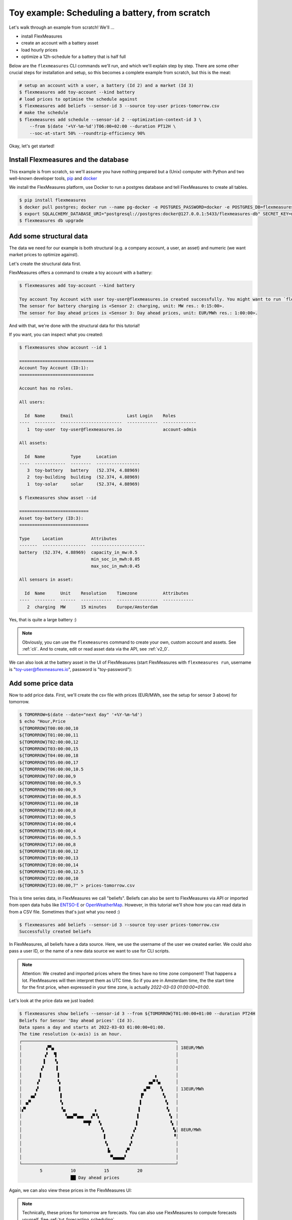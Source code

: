 .. _tut_toy_schedule:

Toy example: Scheduling a battery, from scratch
===============================================

Let's walk through an example from scratch! We'll ... 

- install FlexMeasures
- create an account with a battery asset
- load hourly prices
- optimize a 12h-schedule for a battery that is half full

Below are the ``flexmeasures`` CLI commands we'll run, and which we'll explain step by step. There are some other crucial steps for installation and setup, so this becomes a complete example from scratch, but this is the meat:

.. code-block:: bash

    # setup an account with a user, a battery (Id 2) and a market (Id 3)
    $ flexmeasures add toy-account --kind battery
    # load prices to optimise the schedule against
    $ flexmeasures add beliefs --sensor-id 3 --source toy-user prices-tomorrow.csv
    # make the schedule
    $ flexmeasures add schedule --sensor-id 2 --optimization-context-id 3 \
        --from $(date '+%Y-%m-%d')T06:00+02:00 --duration PT12H \
        --soc-at-start 50% --roundtrip-efficiency 90%


Okay, let's get started!


Install Flexmeasures and the database
---------------------------------------

This example is from scratch, so we'll assume you have nothing prepared but a (Unix) computer with Python and two well-known developer tools, `pip <https://pip.pypa.io>`_ and `docker <https://www.docker.com/>`_

We install the FlexMeasures platform, use Docker to run a postgres database and tell FlexMeasures to create all tables.

.. code-block:: bash

    $ pip install flexmeasures
    $ docker pull postgres; docker run --name pg-docker -e POSTGRES_PASSWORD=docker -e POSTGRES_DB=flexmeasures-db -d -p 5433:5432 postgres:latest 
    $ export SQLALCHEMY_DATABASE_URI="postgresql://postgres:docker@127.0.0.1:5433/flexmeasures-db" SECRET_KEY=notsecret LOGGING_LEVEL="WARNING" DEBUG=0 
    $ flexmeasures db upgrade


Add some structural data
---------------------------------------

The data we need for our example is both structural (e.g. a company account, a user, an asset) and numeric (we want market prices to optimize against).

Let's create the structural data first.

FlexMeasures offers a command to create a toy account with a battery:

.. code-block:: bash

    $ flexmeasures add toy-account --kind battery

    Toy account Toy Account with user toy-user@flexmeasures.io created successfully. You might want to run `flexmeasures show account --id 1`
    The sensor for battery charging is <Sensor 2: charging, unit: MW res.: 0:15:00>.
    The sensor for Day ahead prices is <Sensor 3: Day ahead prices, unit: EUR/MWh res.: 1:00:00>.

And with that, we're done with the structural data for this tutorial! 

If you want, you can inspect what you created:

.. code-block:: bash

    $ flexmeasures show account --id 1                       
    
    =============================
    Account Toy Account (ID:1):
    =============================

    Account has no roles.

    All users:
    
      Id  Name      Email                     Last Login    Roles
    ----  --------  ------------------------  ------------  -------------
       1  toy-user  toy-user@flexmeasures.io                account-admin

    All assets:
    
      Id  Name          Type      Location
    ----  ------------  --------  -----------------
       3  toy-battery   battery   (52.374, 4.88969)
       2  toy-building  building  (52.374, 4.88969)
       1  toy-solar     solar     (52.374, 4.88969)

    $ flexmeasures show asset --id
    
    ===========================
    Asset toy-battery (ID:3):
    ===========================

    Type     Location           Attributes
    -------  -----------------  ---------------------
    battery  (52.374, 4.88969)  capacity_in_mw:0.5
                                min_soc_in_mwh:0.05
                                max_soc_in_mwh:0.45

    All sensors in asset:
    
      Id  Name      Unit    Resolution    Timezone          Attributes
    ----  --------  ------  ------------  ----------------  ------------
       2  charging  MW      15 minutes    Europe/Amsterdam


Yes, that is quite a large battery :)

.. note:: Obviously, you can use the ``flexmeasures`` command to create your own, custom account and assets. See :ref:`cli`. And to create, edit or read asset data via the API, see :ref:`v2_0`.

We can also look at the battery asset in the UI of FlexMeasures (start FlexMeasures with ``flexmeasures run``, username is "toy-user@flexmeasures.io", password is "toy-password"):

.. image:: https://github.com/FlexMeasures/screenshots/raw/main/tut/toy-schedule/asset-view.png
    :align: center


Add some price data
---------------------------------------

Now to add price data. First, we'll create the csv file with prices (EUR/MWh, see the setup for sensor 3 above) for tomorrow.

.. code-block:: bash

    $ TOMORROW=$(date --date="next day" '+%Y-%m-%d')
    $ echo "Hour,Price                                      
    ${TOMORROW}T00:00:00,10
    ${TOMORROW}T01:00:00,11
    ${TOMORROW}T02:00:00,12
    ${TOMORROW}T03:00:00,15
    ${TOMORROW}T04:00:00,18
    ${TOMORROW}T05:00:00,17
    ${TOMORROW}T06:00:00,10.5
    ${TOMORROW}T07:00:00,9
    ${TOMORROW}T08:00:00,9.5
    ${TOMORROW}T09:00:00,9
    ${TOMORROW}T10:00:00,8.5
    ${TOMORROW}T11:00:00,10
    ${TOMORROW}T12:00:00,8
    ${TOMORROW}T13:00:00,5
    ${TOMORROW}T14:00:00,4
    ${TOMORROW}T15:00:00,4
    ${TOMORROW}T16:00:00,5.5
    ${TOMORROW}T17:00:00,8
    ${TOMORROW}T18:00:00,12
    ${TOMORROW}T19:00:00,13
    ${TOMORROW}T20:00:00,14
    ${TOMORROW}T21:00:00,12.5
    ${TOMORROW}T22:00:00,10
    ${TOMORROW}T23:00:00,7" > prices-tomorrow.csv

This is time series data, in FlexMeasures we call "beliefs". Beliefs can also be sent to FlexMeasures via API or imported from open data hubs like `ENTSO-E <https://github.com/SeitaBV/flexmeasures-entsoe>`_ or `OpenWeatherMap <https://github.com/SeitaBV/flexmeasures-openweathermap>`_. However, in this tutorial we'll show how you can read data in from a CSV file. Sometimes that's just what you need :)

.. code-block:: bash

    $ flexmeasures add beliefs --sensor-id 3 --source toy-user prices-tomorrow.csv
    Successfully created beliefs

In FlexMeasures, all beliefs have a data source. Here, we use the username of the user we created earlier. We could also pass a user ID, or the name of a new data source we want to use for CLI scripts.

.. note:: Attention: We created and imported prices where the times have no time zone component! That happens a lot. FlexMeasures will then interpret them as UTC time. So if you are in Amsterdam time, the the start time for the first price, when expressed in your time zone, is actually `2022-03-03 01:00:00+01:00`.

Let's look at the price data we just loaded:

.. code-block:: bash

    $ flexmeasures show beliefs --sensor-id 3 --from ${TOMORROW}T01:00:00+01:00 --duration PT24H
    Beliefs for Sensor 'Day ahead prices' (Id 3).
    Data spans a day and starts at 2022-03-03 01:00:00+01:00.
    The time resolution (x-axis) is an hour.
    ┌────────────────────────────────────────────────────────────┐
    │         ▗▀▚▖                                               │ 18EUR/MWh
    │         ▞  ▝▌                                              │ 
    │        ▐    ▚                                              │ 
    │       ▗▘    ▐                                              │ 
    │       ▌      ▌                                     ▖       │ 
    │      ▞       ▚                                  ▗▄▀▝▄      │ 
    │     ▗▘       ▐                                ▗▞▀    ▚     │ 13EUR/MWh
    │   ▗▄▘         ▌                              ▐▘       ▚    │ 
    │ ▗▞▘           ▚                              ▌         ▚   │ 
    │▞▘             ▝▄           ▗                ▐          ▝▖  │ 
    │                 ▚▄▄▀▚▄▄   ▞▘▚               ▌           ▝▖ │ 
    │                        ▀▀▛   ▚             ▐             ▚ │ 
    │                               ▚           ▗▘              ▚│ 8EUR/MWh
    │                                ▌         ▗▘               ▝│ 
    │                                ▝▖        ▞                 │ 
    │                                 ▐▖     ▗▀                  │ 
    │                                  ▝▚▄▄▄▄▘                   │ 
    └────────────────────────────────────────────────────────────┘
            5           10           15           20
                        ██ Day ahead prices



Again, we can also view these prices in the FlexMeasures UI:

.. image:: https://github.com/FlexMeasures/screenshots/raw/main/tut/toy-schedule/sensor-data-prices.png
    :align: center

.. note:: Technically, these prices for tomorrow are forecasts. You can also use FlexMeasures to compute forecasts yourself. See :ref:`tut_forecasting_scheduling`.


Make a schedule
---------------------------------------

Finally, we can create the schedule, which is the main benefit of FlexMeasures (smart real-time control).

We'll ask FlexMeasures for a schedule for our charging sensor (Id 2). We also need to specify what to optimise against. Here we pass the Id of our market price sensor (3).
To keep it short, we'll only ask for a 12-hour window starting at 7am. Finally, the scheduler should know what the state of charge of the battery is when the schedule starts (50%) and what its roundtrip efficiency is (90%).

.. code-block:: bash

    $ flexmeasures add schedule --sensor-id 2 --optimization-context-id 3 \
        --from ${TOMORROW}T07:00+01:00 --duration PT12H \
        --soc-at-start 50% --roundtrip-efficiency 90%
    New schedule is stored.

Great. Let's see what we made:

.. code-block:: bash

    $ flexmeasures show beliefs --sensor-id 2 --from ${TOMORROW}T07:00:00+01:00 --duration PT12H
    Beliefs for Sensor 'charging' (Id 2).
    Data spans 12 hours and starts at 2022-03-04 07:00:00+01:00.
    The time resolution (x-axis) is 15 minutes.
    ┌────────────────────────────────────────────────────────────┐
    │   ▐                      ▐▀▀▌                           ▛▀▀│ 
    │   ▞▌                     ▞  ▐                           ▌  │ 0.4MW
    │   ▌▌                     ▌  ▐                          ▐   │ 
    │  ▗▘▌                     ▌  ▐                          ▐   │ 
    │  ▐ ▐                    ▗▘  ▝▖                         ▐   │ 
    │  ▞ ▐                    ▐    ▌                         ▌   │ 0.2MW
    │ ▗▘ ▐                    ▐    ▌                         ▌   │ 
    │ ▐  ▝▖                   ▌    ▚                        ▞    │ 
    │▀▘───▀▀▀▀▀▀▀▀▀▀▀▀▀▀▌────▐─────▝▀▀▀▀▀▀▀▀▜─────▐▀▀▀▀▀▀▀▀▀─────│ 0MW
    │                   ▌    ▞              ▐    ▗▘              │ 
    │                   ▚    ▌              ▐    ▐               │ 
    │                   ▐   ▗▘              ▝▖   ▌               │ -0.2MW
    │                   ▐   ▐                ▌   ▌               │ 
    │                   ▐   ▐                ▌  ▗▘               │ 
    │                    ▌  ▞                ▌  ▐                │ 
    │                    ▌  ▌                ▐  ▐                │ -0.4MW
    │                    ▙▄▄▌                ▐▄▄▞                │ 
    └────────────────────────────────────────────────────────────┘
            10           20           30          40
                            ██ charging


Here, negative values denote output from the grid, so that's when the battery gets charged. 

We can also look at the charging schedule in the FlexMeasures UI (reachable via the asset page for the battery):

.. image:: https://github.com/FlexMeasures/screenshots/raw/main/tut/toy-schedule/sensor-data-charging.png
    :align: center

Recall that we only asked for a 12 hour schedule here. We started our schedule *after* the high price peak (at 5am) and it also had to end *before* the second price peak fully realised (at 9pm). Our scheduler didn't have many opportunities to optimize, but it found some. For instance, it does buy at the lowest price (around 3pm) and sells it off when prices start rising again (around 6pm).


.. note:: The ``flexmeasures add schedule`` command also accepts state-of-charge targets, so the schedule can be more sophisticated. But that is not the point of this tutorial. See ``flexmeasures add schedule --help``. 
